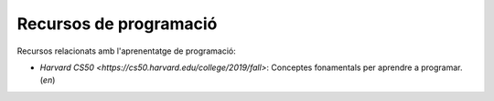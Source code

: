 #######################
Recursos de programació
#######################

Recursos relacionats amb l'aprenentatge de programació:

* `Harvard CS50 <https://cs50.harvard.edu/college/2019/fall>`: Conceptes fonamentals per aprendre a programar. (*en*)

.. * Harvard CS50web teaches you web development in Python and Javascript and builds on the normal CS50
    The Odin Project teaches you full stakc Node.JS and Ruby. It's a tough course but very worth it
    App Academy Open is the course that inspired The Odin Project. Their course is free but they offer a Mentorship subscription too as well as an online boot camp
    Automate the Boring Stuff is one of the best resources for learning Python. The best part? The entire book is free on their website
    University of Helsinki has a free online course that teaches you OOP and Java
    FullStack Open, another free course that teaches you full stack Javascript
    This site teaches you C# by having you build an RPG! (not using Unity)
